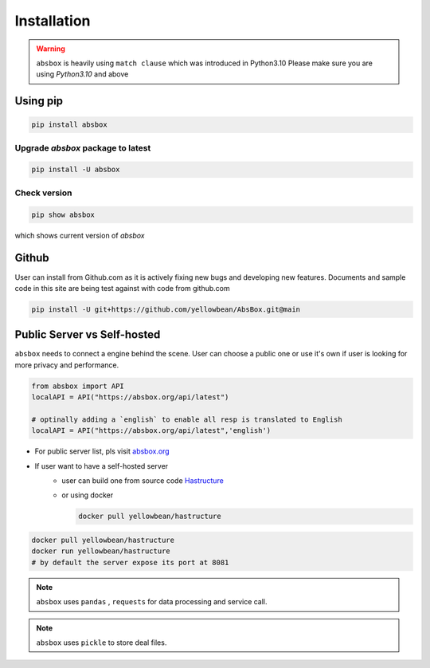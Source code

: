 Installation
===============

.. autosummary::
   :toctree: generated

.. warning::
  ``absbox`` is heavily using ``match clause`` which was introduced in Python3.10
  Please make sure you are using *Python3.10* and above

Using pip
--------------

.. code-block:: console

    pip install absbox

Upgrade `absbox` package to latest
^^^^^^^^^^^^^^^^^^

.. code-block:: console

    pip install -U absbox

Check version
^^^^^^^^^^^^^^^

.. code-block:: console 

    pip show absbox 

which shows current version of `absbox` 

.. image:: img/package_version.png
  :width: 500
  :alt: version

Github
--------------

User can install from Github.com as it is actively fixing new bugs and developing new features.
Documents and sample code in this site are being test against with code from github.com

.. code-block:: console

    pip install -U git+https://github.com/yellowbean/AbsBox.git@main


Public Server vs Self-hosted
-----------------------------

``absbox`` needs to connect a engine behind the scene. User can choose a public one or use it's own if user is looking for more privacy and performance.

.. code-block:: python

   from absbox import API
   localAPI = API("https://absbox.org/api/latest")

   # optinally adding a `english` to enable all resp is translated to English
   localAPI = API("https://absbox.org/api/latest",'english')

* For public server list, pls visit `absbox.org <https://absbox.org>`_
* If user want to have a self-hosted server 
    * user can build one from source code `Hastructure <https://github.com/yellowbean/Hastructure>`_
    * or using docker 

      .. code-block:: bash

        docker pull yellowbean/hastructure
  
.. code-block:: bash

  docker pull yellowbean/hastructure
  docker run yellowbean/hastructure
  # by default the server expose its port at 8081


.. note ::
  ``absbox`` uses ``pandas`` , ``requests`` for data processing and service call.

.. note ::
  ``absbox`` uses ``pickle`` to store deal files.
